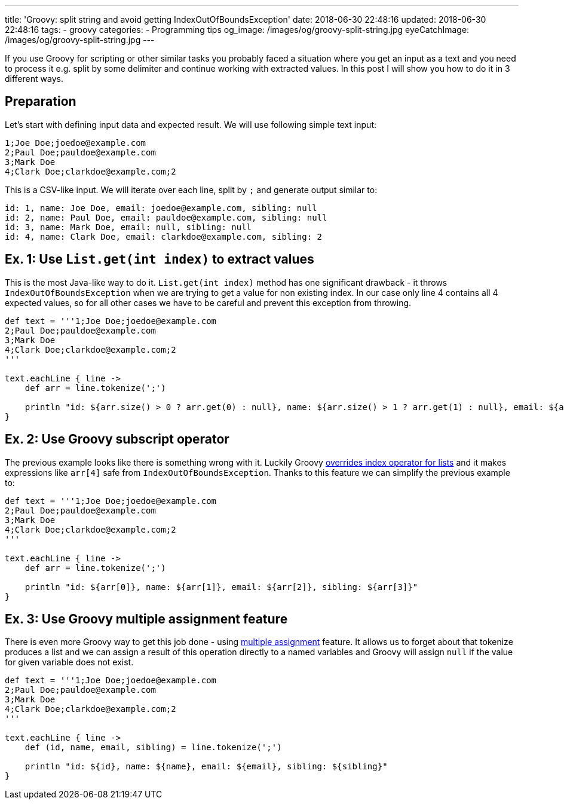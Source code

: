 ---
title: 'Groovy: split string and avoid getting IndexOutOfBoundsException'
date: 2018-06-30 22:48:16
updated: 2018-06-30 22:48:16
tags:
    - groovy
categories:
    - Programming tips
og_image: /images/og/groovy-split-string.jpg
eyeCatchImage: /images/og/groovy-split-string.jpg
---

If you use Groovy for scripting or other similar tasks you probably faced a situation where you 
get an input as a text and you need to process it e.g. split by some delimiter and continue working
with extracted values. In this post I will show you how to do it in 3 different ways.

++++
<!-- more -->
++++

== Preparation

Let's start with defining input data and expected result. We will use following simple text input:

[source,csv]
----
1;Joe Doe;joedoe@example.com
2;Paul Doe;pauldoe@example.com
3;Mark Doe
4;Clark Doe;clarkdoe@example.com;2
----
    
This is a CSV-like input. We will iterate over each line, split by `;` and generate output similar to:

[source,csv]
----
id: 1, name: Joe Doe, email: joedoe@example.com, sibling: null
id: 2, name: Paul Doe, email: pauldoe@example.com, sibling: null
id: 3, name: Mark Doe, email: null, sibling: null
id: 4, name: Clark Doe, email: clarkdoe@example.com, sibling: 2
----
    
== Ex. 1: Use `List.get(int index)` to extract values

This is the most Java-like way to do it. `List.get(int index)` method has one significant drawback -
it throws `IndexOutOfBoundsException` when we are trying to get a value for non existing index. 
In our case only line 4 contains all 4 expected values, so for all other cases we have to be careful 
and prevent this exception from throwing.

[source,groovy]
----
def text = '''1;Joe Doe;joedoe@example.com
2;Paul Doe;pauldoe@example.com
3;Mark Doe
4;Clark Doe;clarkdoe@example.com;2
'''

text.eachLine { line ->
    def arr = line.tokenize(';')

    println "id: ${arr.size() > 0 ? arr.get(0) : null}, name: ${arr.size() > 1 ? arr.get(1) : null}, email: ${arr.size() > 2 ? arr.get(2) : null}, sibling: ${arr.size() > 3 ? arr.get(3) : null}"
}
----

== Ex. 2: Use Groovy subscript operator

The previous example looks like there is something wrong with it. Luckily Groovy https://github.com/apache/groovy/blob/GROOVY_2_4_15/src/main/org/codehaus/groovy/runtime/DefaultGroovyMethods.java#L7246[overrides index operator
for lists] and it makes expressions like `arr[4]` safe from `IndexOutOfBoundsException`.
Thanks to this feature we can simplify the previous example to:

[source,groovy]
----
def text = '''1;Joe Doe;joedoe@example.com
2;Paul Doe;pauldoe@example.com
3;Mark Doe
4;Clark Doe;clarkdoe@example.com;2
'''

text.eachLine { line ->
    def arr = line.tokenize(';')

    println "id: ${arr[0]}, name: ${arr[1]}, email: ${arr[2]}, sibling: ${arr[3]}"
}
----

== Ex. 3: Use Groovy multiple assignment feature

There is even more Groovy way to get this job done - using http://groovy-lang.org/semantics.html#_multiple_assignment[multiple assignment] feature.
It allows us to forget about that tokenize produces a list and we can assign a result of this operation
directly to a named variables and Groovy will assign `null` if the value for given variable does not exist.

[source,groovy]
----
def text = '''1;Joe Doe;joedoe@example.com
2;Paul Doe;pauldoe@example.com
3;Mark Doe
4;Clark Doe;clarkdoe@example.com;2
'''

text.eachLine { line ->
    def (id, name, email, sibling) = line.tokenize(';')

    println "id: ${id}, name: ${name}, email: ${email}, sibling: ${sibling}"
}
----

